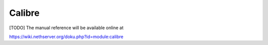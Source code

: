 =======
Calibre
=======
[TODO]
The manual reference will be available online at

https://wiki.nethserver.org/doku.php?id=module:calibre
